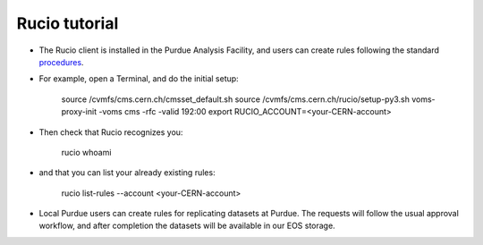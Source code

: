 Rucio tutorial
===============

* The Rucio client is installed in the Purdue Analysis Facility, and users can create rules following
  the standard `procedures <https://twiki.cern.ch/twiki/bin/view/CMSPublic/RucioUserDocsRules>`_.
* For example, open a Terminal, and do the initial setup:
    
    source /cvmfs/cms.cern.ch/cmsset_default.sh
    source /cvmfs/cms.cern.ch/rucio/setup-py3.sh
    voms-proxy-init -voms cms -rfc -valid 192:00
    export RUCIO_ACCOUNT=<your-CERN-account>
    
* Then check that Rucio recognizes you:

    rucio whoami
    
* and that you can list your already existing rules:
    
    rucio list-rules --account <your-CERN-account>
    
* Local Purdue users can create rules for replicating datasets at Purdue.
  The requests will follow the usual approval workflow, and after completion
  the datasets will be available in our EOS storage.